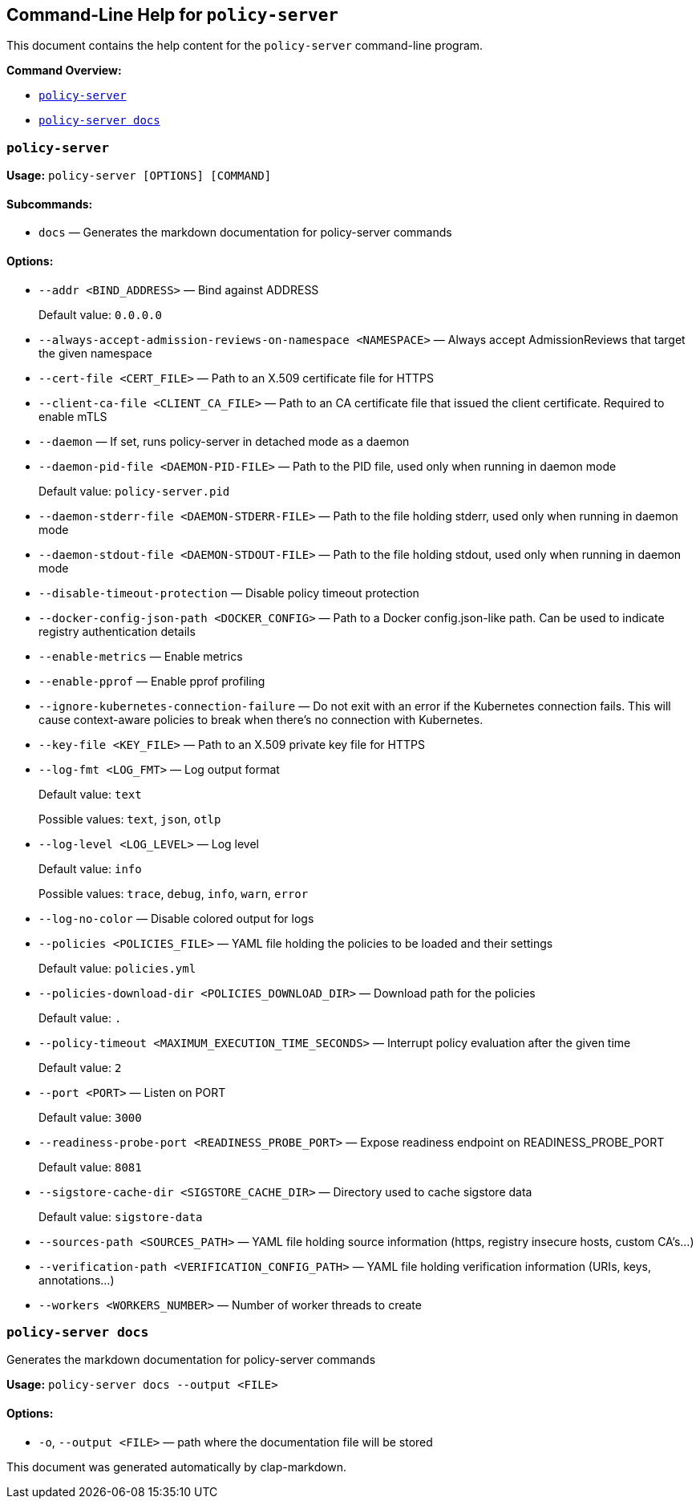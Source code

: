 :sidebar_label: Policy Server CLI Reference
:sidebar_position: 121
:title: Policy Server CLI
:description: Policy Server CLI reference documentation
:keywords: [cli, reference, policy-server]
:doc-persona: [kubewarden-operator]
:doc-type: [reference]
:doc-topic: [operator-manual]
== Command-Line Help for `policy-server`
:revdate: 2025-07-09
:page-revdate: {revdate}

This document contains the help content for the `policy-server`
command-line program.

*Command Overview:*

* link:#policy-server[`policy-server`]
* link:#policy-server-docs[`policy-server docs`]

=== `policy-server`

*Usage:* `policy-server ++[++OPTIONS++]++ ++[++COMMAND++]++`

==== *Subcommands:*

* `docs` — Generates the markdown documentation for policy-server
commands

==== *Options:*

* `--addr ++<++BIND++_++ADDRESS++>++` — Bind against ADDRESS
+
Default value: `0.0.0.0`
* `--always-accept-admission-reviews-on-namespace ++<++NAMESPACE++>++` —
Always accept AdmissionReviews that target the given namespace
* `--cert-file ++<++CERT++_++FILE++>++` — Path to an X.509 certificate
file for HTTPS
* `--client-ca-file ++<++CLIENT++_++CA++_++FILE++>++` — Path to an CA
certificate file that issued the client certificate. Required to enable
mTLS
* `--daemon` — If set, runs policy-server in detached mode as a daemon
* `--daemon-pid-file ++<++DAEMON-PID-FILE++>++` — Path to the PID file,
used only when running in daemon mode
+
Default value: `policy-server.pid`
* `--daemon-stderr-file ++<++DAEMON-STDERR-FILE++>++` — Path to the file
holding stderr, used only when running in daemon mode
* `--daemon-stdout-file ++<++DAEMON-STDOUT-FILE++>++` — Path to the file
holding stdout, used only when running in daemon mode
* `--disable-timeout-protection` — Disable policy timeout protection
* `--docker-config-json-path ++<++DOCKER++_++CONFIG++>++` — Path to a
Docker config.json-like path. Can be used to indicate registry
authentication details
* `--enable-metrics` — Enable metrics
* `--enable-pprof` — Enable pprof profiling
* `--ignore-kubernetes-connection-failure` — Do not exit with an error
if the Kubernetes connection fails. This will cause context-aware
policies to break when there’s no connection with Kubernetes.
* `--key-file ++<++KEY++_++FILE++>++` — Path to an X.509 private key
file for HTTPS
* `--log-fmt ++<++LOG++_++FMT++>++` — Log output format
+
Default value: `text`
+
Possible values: `text`, `json`, `otlp`
* `--log-level ++<++LOG++_++LEVEL++>++` — Log level
+
Default value: `info`
+
Possible values: `trace`, `debug`, `info`, `warn`, `error`
* `--log-no-color` — Disable colored output for logs
* `--policies ++<++POLICIES++_++FILE++>++` — YAML file holding the
policies to be loaded and their settings
+
Default value: `policies.yml`
* `--policies-download-dir ++<++POLICIES++_++DOWNLOAD++_++DIR++>++` —
Download path for the policies
+
Default value: `.`
* `--policy-timeout ++<++MAXIMUM++_++EXECUTION++_++TIME++_++SECONDS++>++`
— Interrupt policy evaluation after the given time
+
Default value: `2`
* `--port ++<++PORT++>++` — Listen on PORT
+
Default value: `3000`
* `--readiness-probe-port ++<++READINESS++_++PROBE++_++PORT++>++` —
Expose readiness endpoint on READINESS++_++PROBE++_++PORT
+
Default value: `8081`
* `--sigstore-cache-dir ++<++SIGSTORE++_++CACHE++_++DIR++>++` —
Directory used to cache sigstore data
+
Default value: `sigstore-data`
* `--sources-path ++<++SOURCES++_++PATH++>++` — YAML file holding source
information (https, registry insecure hosts, custom CA’s…)
* `--verification-path ++<++VERIFICATION++_++CONFIG++_++PATH++>++` —
YAML file holding verification information (URIs, keys, annotations…)
* `--workers ++<++WORKERS++_++NUMBER++>++` — Number of worker threads to
create

=== `policy-server docs`

Generates the markdown documentation for policy-server commands

*Usage:* `policy-server docs --output ++<++FILE++>++`

==== *Options:*

* `-o`, `--output ++<++FILE++>++` — path where the documentation file
will be stored

This document was generated automatically by clap-markdown.
